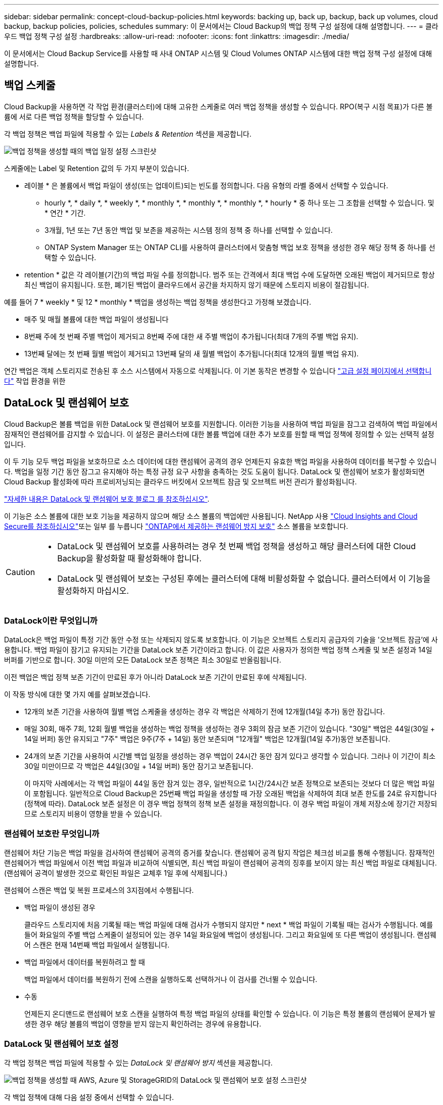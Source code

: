 ---
sidebar: sidebar 
permalink: concept-cloud-backup-policies.html 
keywords: backing up, back up, backup, back up volumes, cloud backup, backup policies, policies, schedules 
summary: 이 문서에서는 Cloud Backup의 백업 정책 구성 설정에 대해 설명합니다. 
---
= 클라우드 백업 정책 구성 설정
:hardbreaks:
:allow-uri-read: 
:nofooter: 
:icons: font
:linkattrs: 
:imagesdir: ./media/


[role="lead"]
이 문서에서는 Cloud Backup Service를 사용할 때 사내 ONTAP 시스템 및 Cloud Volumes ONTAP 시스템에 대한 백업 정책 구성 설정에 대해 설명합니다.



== 백업 스케줄

Cloud Backup을 사용하면 각 작업 환경(클러스터)에 대해 고유한 스케줄로 여러 백업 정책을 생성할 수 있습니다. RPO(복구 시점 목표)가 다른 볼륨에 서로 다른 백업 정책을 할당할 수 있습니다.

각 백업 정책은 백업 파일에 적용할 수 있는 _Labels & Retention_ 섹션을 제공합니다.

image:screenshot_backup_schedule_settings.png["백업 정책을 생성할 때의 백업 일정 설정 스크린샷"]

스케줄에는 Label 및 Retention 값의 두 가지 부분이 있습니다.

* 레이블 * 은 볼륨에서 백업 파일이 생성(또는 업데이트)되는 빈도를 정의합니다. 다음 유형의 라벨 중에서 선택할 수 있습니다.
+
** hourly *, * daily *, * weekly *, * monthly *, * monthly *, * monthly *, * hourly * 중 하나 또는 그 조합을 선택할 수 있습니다. 및 * 연간 * 기간.
** 3개월, 1년 또는 7년 동안 백업 및 보존을 제공하는 시스템 정의 정책 중 하나를 선택할 수 있습니다.
** ONTAP System Manager 또는 ONTAP CLI를 사용하여 클러스터에서 맞춤형 백업 보호 정책을 생성한 경우 해당 정책 중 하나를 선택할 수 있습니다.


* retention * 값은 각 레이블(기간)의 백업 파일 수를 정의합니다. 범주 또는 간격에서 최대 백업 수에 도달하면 오래된 백업이 제거되므로 항상 최신 백업이 유지됩니다. 또한, 폐기된 백업이 클라우드에서 공간을 차지하지 않기 때문에 스토리지 비용이 절감됩니다.


예를 들어 7 * weekly * 및 12 * monthly * 백업을 생성하는 백업 정책을 생성한다고 가정해 보겠습니다.

* 매주 및 매월 볼륨에 대한 백업 파일이 생성됩니다
* 8번째 주에 첫 번째 주별 백업이 제거되고 8번째 주에 대한 새 주별 백업이 추가됩니다(최대 7개의 주별 백업 유지).
* 13번째 달에는 첫 번째 월별 백업이 제거되고 13번째 달의 새 월별 백업이 추가됩니다(최대 12개의 월별 백업 유지).


연간 백업은 객체 스토리지로 전송된 후 소스 시스템에서 자동으로 삭제됩니다. 이 기본 동작은 변경할 수 있습니다 link:task-manage-backup-settings-ontap#change-whether-yearly-snapshots-are-removed-from-the-source-system["고급 설정 페이지에서 선택합니다"] 작업 환경을 위한



== DataLock 및 랜섬웨어 보호

Cloud Backup은 볼륨 백업을 위한 DataLock 및 랜섬웨어 보호를 지원합니다. 이러한 기능을 사용하여 백업 파일을 잠그고 검색하여 백업 파일에서 잠재적인 랜섬웨어를 감지할 수 있습니다. 이 설정은 클러스터에 대한 볼륨 백업에 대한 추가 보호를 원할 때 백업 정책에 정의할 수 있는 선택적 설정입니다.

이 두 기능 모두 백업 파일을 보호하므로 소스 데이터에 대한 랜섬웨어 공격의 경우 언제든지 유효한 백업 파일을 사용하여 데이터를 복구할 수 있습니다. 백업을 일정 기간 동안 잠그고 유지해야 하는 특정 규정 요구 사항을 충족하는 것도 도움이 됩니다. DataLock 및 랜섬웨어 보호가 활성화되면 Cloud Backup 활성화에 따라 프로비저닝되는 클라우드 버킷에서 오브젝트 잠금 및 오브젝트 버전 관리가 활성화됩니다.

https://bluexp.netapp.com/blog/cbs-blg-the-bluexp-feature-that-protects-backups-from-ransomware["자세한 내용은 DataLock 및 랜섬웨어 보호 블로그 를 참조하십시오"^].

이 기능은 소스 볼륨에 대한 보호 기능을 제공하지 않으며 해당 소스 볼륨의 백업에만 사용됩니다. NetApp 사용 https://cloud.netapp.com/ci-sde-plp-cloud-secure-info-trial?hsCtaTracking=fefadff4-c195-4b6a-95e3-265d8ce7c0cd%7Cb696fdde-c026-4007-a39e-5e986c4d27c6["Cloud Insights and Cloud Secure를 참조하십시오"^]또는 일부 를 누릅니다 https://docs.netapp.com/us-en/ontap/anti-ransomware/index.html["ONTAP에서 제공하는 랜섬웨어 방지 보호"^] 소스 볼륨을 보호합니다.

[CAUTION]
====
* DataLock 및 랜섬웨어 보호를 사용하려는 경우 첫 번째 백업 정책을 생성하고 해당 클러스터에 대한 Cloud Backup을 활성화할 때 활성화해야 합니다.
* DataLock 및 랜섬웨어 보호는 구성된 후에는 클러스터에 대해 비활성화할 수 없습니다. 클러스터에서 이 기능을 활성화하지 마십시오.


====


=== DataLock이란 무엇입니까

DataLock은 백업 파일이 특정 기간 동안 수정 또는 삭제되지 않도록 보호합니다. 이 기능은 오브젝트 스토리지 공급자의 기술을 '오브젝트 잠금'에 사용합니다. 백업 파일이 잠기고 유지되는 기간을 DataLock 보존 기간이라고 합니다. 이 값은 사용자가 정의한 백업 정책 스케줄 및 보존 설정과 14일 버퍼를 기반으로 합니다. 30일 미만의 모든 DataLock 보존 정책은 최소 30일로 반올림됩니다.

이전 백업은 백업 정책 보존 기간이 만료된 후가 아니라 DataLock 보존 기간이 만료된 후에 삭제됩니다.

이 작동 방식에 대한 몇 가지 예를 살펴보겠습니다.

* 12개의 보존 기간을 사용하여 월별 백업 스케줄을 생성하는 경우 각 백업은 삭제하기 전에 12개월(14일 추가) 동안 잠깁니다.
* 매일 30회, 매주 7회, 12회 월별 백업을 생성하는 백업 정책을 생성하는 경우 3회의 잠금 보존 기간이 있습니다. "30일" 백업은 44일(30일 + 14일 버퍼) 동안 유지되고 "7주" 백업은 9주(7주 + 14일) 동안 보존되며 "12개월" 백업은 12개월(14일 추가)동안 보존됩니다.
* 24개의 보존 기간을 사용하여 시간별 백업 일정을 생성하는 경우 백업이 24시간 동안 잠겨 있다고 생각할 수 있습니다. 그러나 이 기간이 최소 30일 미만이므로 각 백업은 44일(30일 + 14일 버퍼) 동안 잠기고 보존됩니다.
+
이 마지막 사례에서는 각 백업 파일이 44일 동안 잠겨 있는 경우, 일반적으로 1시간/24시간 보존 정책으로 보존되는 것보다 더 많은 백업 파일이 포함됩니다. 일반적으로 Cloud Backup은 25번째 백업 파일을 생성할 때 가장 오래된 백업을 삭제하여 최대 보존 한도를 24로 유지합니다(정책에 따라). DataLock 보존 설정은 이 경우 백업 정책의 정책 보존 설정을 재정의합니다. 이 경우 백업 파일이 개체 저장소에 장기간 저장되므로 스토리지 비용이 영향을 받을 수 있습니다.





=== 랜섬웨어 보호란 무엇입니까

랜섬웨어 차단 기능은 백업 파일을 검사하여 랜섬웨어 공격의 증거를 찾습니다. 랜섬웨어 공격 탐지 작업은 체크섬 비교를 통해 수행됩니다. 잠재적인 랜섬웨어가 백업 파일에서 이전 백업 파일과 비교하여 식별되면, 최신 백업 파일이 랜섬웨어 공격의 징후를 보이지 않는 최신 백업 파일로 대체됩니다. (랜섬웨어 공격이 발생한 것으로 확인된 파일은 교체후 1일 후에 삭제됩니다.)

랜섬웨어 스캔은 백업 및 복원 프로세스의 3지점에서 수행됩니다.

* 백업 파일이 생성된 경우
+
클라우드 스토리지에 처음 기록될 때는 백업 파일에 대해 검사가 수행되지 않지만 * next * 백업 파일이 기록될 때는 검사가 수행됩니다. 예를 들어 화요일의 주별 백업 스케줄이 설정되어 있는 경우 14일 화요일에 백업이 생성됩니다. 그리고 화요일에 또 다른 백업이 생성됩니다. 랜섬웨어 스캔은 현재 14번째 백업 파일에서 실행됩니다.

* 백업 파일에서 데이터를 복원하려고 할 때
+
백업 파일에서 데이터를 복원하기 전에 스캔을 실행하도록 선택하거나 이 검사를 건너뛸 수 있습니다.

* 수동
+
언제든지 온디맨드로 랜섬웨어 보호 스캔을 실행하여 특정 백업 파일의 상태를 확인할 수 있습니다. 이 기능은 특정 볼륨의 랜섬웨어 문제가 발생한 경우 해당 볼륨의 백업이 영향을 받지 않는지 확인하려는 경우에 유용합니다.





=== DataLock 및 랜섬웨어 보호 설정

각 백업 정책은 백업 파일에 적용할 수 있는 _DataLock 및 랜섬웨어 방지_ 섹션을 제공합니다.

image:screenshot_datalock_ransomware_settings.png["백업 정책을 생성할 때 AWS, Azure 및 StorageGRID의 DataLock 및 랜섬웨어 보호 설정 스크린샷"]

각 백업 정책에 대해 다음 설정 중에서 선택할 수 있습니다.

[role="tabbed-block"]
====
.설치하고
--
* * 없음 * (기본값)
+
DataLock 보호 및 랜섬웨어 보호가 비활성화됩니다.

* * 거버넌스 *
+
DataLock은 사용자가 를 사용하는 _Governance_mode로 설정됩니다 `s3:BypassGovernanceRetention` 권한(link:concept-cloud-backup-policies.html#requirements["아래를 참조하십시오"])는 보존 기간 동안 백업 파일을 덮어쓰거나 삭제할 수 있습니다. 랜섬웨어 보호가 활성화됩니다.

* * 규정 준수 *
+
DataLock은 보존 기간 동안 사용자가 백업 파일을 덮어쓰거나 삭제할 수 없는 _Compliance_mode로 설정됩니다. 랜섬웨어 보호가 활성화됩니다.



--
.Azure를 지원합니다
--
* * 없음 * (기본값)
+
DataLock 보호 및 랜섬웨어 보호가 비활성화됩니다.

* * 잠금 해제됨 *
+
백업 파일은 보존 기간 동안 보호됩니다. 보존 기간은 늘리거나 줄일 수 있습니다. 일반적으로 시스템을 테스트하는 데 24시간 동안 사용됩니다. 랜섬웨어 보호가 활성화됩니다.

* * 잠김 *
+
백업 파일은 보존 기간 동안 보호됩니다. 보존 기간을 늘릴 수는 있지만 줄일 수는 없습니다. 전체 규정 준수 충족 랜섬웨어 보호가 활성화됩니다.



--
.StorageGRID
--
* * 없음 * (기본값)
+
DataLock 보호 및 랜섬웨어 보호가 비활성화됩니다.

* * 규정 준수 *
+
DataLock은 보존 기간 동안 사용자가 백업 파일을 덮어쓰거나 삭제할 수 없는 _Compliance_mode로 설정됩니다. 랜섬웨어 보호가 활성화됩니다.



--
====


=== 지원되는 작업 환경 및 오브젝트 스토리지 공급자

다음 퍼블릭 및 프라이빗 클라우드 공급자가 오브젝트 스토리지를 사용하는 경우, 다음과 같은 작업 환경에서 ONTAP 볼륨의 DataLock 및 랜섬웨어 보호를 활성화할 수 있습니다. 향후 릴리즈에서는 클라우드 공급자를 더 추가할 예정입니다.

[cols="55,45"]
|===
| 소스 작업 환경 | 백업 파일 대상 ifdef::AWS[] 


| AWS의 Cloud Volumes ONTAP | Amazon S3 엔디프::AWS[]ifdef::Azure[] 


| Azure의 Cloud Volumes ONTAP | Azure Blob endif::Azure []ifdef::GCP[]endif::GCP[] 


| 사내 ONTAP 시스템 | ifdef::AWS[]Amazon S3 endif::AWS[]ifdef::Azure[]Azure Blob endif::Azure[]ifdef::GCP[]endif::GCP[]NetApp StorageGRID 
|===


=== 요구 사항

* 클러스터가 ONTAP 9.11.1 이상(Azure의 경우 9.12.1)을 실행해야 합니다.
* BlueXP 3.9.21 이상을 사용해야 합니다


ifdef::aws[]

* AWS의 경우:
+
** Connector는 클라우드 또는 사내에 구축할 수 있습니다
** 다음 S3 권한은 Connector에 권한을 제공하는 IAM 역할의 일부여야 합니다. 이러한 리소스는 리소스 "arn:AWS:S3::NetApp-backup- *"의 "backupS3Policy" 섹션에 있습니다.
+
*** S3:GetObjectVersionTagging
*** S3:GetBuckketObjectLockConfiguration
*** S3:GetObjectVersionAcl
*** S3:PutObjectTagging
*** S3:DeleteObject 를 선택합니다
*** S3:삭제 ObjectTagging
*** S3:GetObjectRetention
*** S3:DeleteObjectVersionTagging
*** S3:PutObject
*** S3:GetObject
*** S3:PutBucketObjectLockConfiguration
*** S3:GetLifecycleConfiguration
*** S3:ListBucketByTags
*** S3:GetBucketTagging
*** S3:DeleteObjectVersion
*** S3:목록 BuckketVersions
*** S3:목록 버킷
*** S3: PutBucketTagging
*** S3:GetObjectTagging
*** S3: PutBucketVersioning
*** S3:PutObjectVersionTagging
*** S3:GetBucketVersioning
*** S3:GetBuckketAcl
*** S3:BypassGovernanceRetention
*** S3:PutObjectRetention
*** S3:GetBucketLocation
*** S3:GetObjectVersion
+
https://docs.netapp.com/us-en/cloud-manager-setup-admin/reference-permissions-aws.html["필요한 권한을 복사하여 붙여넣을 수 있는 정책의 전체 JSON 형식을 봅니다"^].







endif::aws[]

ifdef::azure[]

* Azure의 경우:
+
** Connector는 클라우드 또는 사내에 구축할 수 있습니다




endif::azure[]

* StorageGRID의 경우:
+
** DataLock 기능을 완벽하게 지원하려면 StorageGRID 11.6.0.3 이상이 필요합니다
** Connector를 사내에 구축해야 합니다(인터넷 접속 유무에 관계없이 사이트에 설치할 수 있음).
** 다음 S3 권한은 Connector에 권한을 제공하는 IAM 역할의 일부여야 합니다.
+
*** S3:GetObjectVersionTagging
*** S3:GetBuckketObjectLockConfiguration
*** S3:GetObjectVersionAcl
*** S3:PutObjectTagging
*** S3:DeleteObject 를 선택합니다
*** S3:삭제 ObjectTagging
*** S3:GetObjectRetention
*** S3:DeleteObjectVersionTagging
*** S3:PutObject
*** S3:GetObject
*** S3:PutBucketObjectLockConfiguration
*** S3:GetLifecycleConfiguration
*** S3:ListBucketByTags
*** S3:GetBucketTagging
*** S3:DeleteObjectVersion
*** S3:목록 BuckketVersions
*** S3:목록 버킷
*** S3: PutBucketTagging
*** S3:GetObjectTagging
*** S3: PutBucketVersioning
*** S3:PutObjectVersionTagging
*** S3:GetBucketVersioning
*** S3:GetBuckketAcl
*** S3:PutObjectRetention
*** S3:GetBucketLocation
*** S3:GetObjectVersion








=== 제한 사항

* 백업 정책에 아카이브 스토리지를 구성한 경우 DataLock 및 랜섬웨어 보호를 사용할 수 없습니다.
* Cloud Backup을 활성화할 때 선택하는 DataLock 옵션은 해당 클러스터의 모든 백업 정책에 사용해야 합니다.
* 단일 클러스터에서는 두 DataLock 모드를 모두 사용할 수 없습니다.
* DataLock을 활성화하면 모든 볼륨 백업이 잠깁니다. 단일 클러스터에 대해 잠긴 볼륨 백업과 잠기지 않은 볼륨 백업을 혼합하여 사용할 수 없습니다.
* DataLock 및 랜섬웨어 보호는 DataLock 및 랜섬웨어 보호가 활성화된 백업 정책을 사용하여 새 볼륨 백업에 적용됩니다. Cloud Backup을 활성화한 후에는 이 기능을 활성화할 수 없습니다.




== 보관 저장 설정

특정 클라우드 스토리지를 사용할 경우 특정 기간 동안 오래된 백업 파일을 보다 저렴한 스토리지 클래스/액세스 계층으로 이동할 수 있습니다. DataLock을 설정한 경우에는 아카이브 스토리지를 사용할 수 없습니다.

아카이브 계층의 데이터는 필요할 때 즉시 액세스할 수 없으며 검색 비용을 높여야 하기 때문에 아카이빙된 백업 파일에서 데이터를 복원해야 하는 빈도를 고려해야 합니다.

각 백업 정책은 백업 파일에 적용할 수 있는 _Archival Policy_에 대한 섹션을 제공합니다.

image:screenshot_archive_tier_settings.png["백업 정책을 생성할 때의 아카이브 정책 설정 스크린샷"]

ifdef::aws[]

* AWS에서는 백업이 _Standard_storage 클래스에서 시작되고 30일 후에 _Standard - Infrequent Access_storage 클래스로 전환됩니다.
+
클러스터에서 ONTAP 9.10.1 이상을 사용하는 경우 이전 백업을 _S3 Glacier_또는 _S3 Glacier Deep Archive_storage에 계층화할 수 있습니다. link:reference-aws-backup-tiers.html["AWS 아카이브 스토리지에 대해 자세히 알아보십시오"^].

+
Cloud Backup을 활성화할 때 첫 번째 백업 정책에서 _S3 Glacier_또는 _S3 Glacier Deep Archive_를 선택한 경우 해당 계층은 해당 클러스터에 대한 향후 백업 정책에 사용할 수 있는 유일한 아카이브 계층이 됩니다. 첫 번째 백업 정책에서 아카이브 계층을 선택하지 않으면 _S3 Glacier_는 이후 정책에 대한 유일한 보관 옵션입니다.



endif::aws[]

ifdef::azure[]

* Azure에서 백업은 _Cool_access 계층과 연결됩니다.
+
클러스터에서 ONTAP 9.10.1 이상을 사용하는 경우 이전 백업을 _Azure Archive_storage에 계층화할 수 있습니다. link:reference-azure-backup-tiers.html["Azure 아카이브 스토리지에 대해 자세히 알아보십시오"^].



endif::azure[]

ifdef::gcp[]

* GCP에서 백업은 _Standard_storage 클래스와 연결됩니다.
+
사내 클러스터에서 ONTAP 9.12.1 이상을 사용하는 경우 추가 비용 최적화를 위해 일정 일 후에 클라우드 백업 UI의 _Archive_storage에 이전 백업을 계층화하도록 선택할 수 있습니다. link:reference-google-backup-tiers.html["Google 아카이브 스토리지에 대해 자세히 알아보십시오"^].



endif::gcp[]

* StorageGRID에서 백업은 _Standard_storage 클래스와 연결됩니다.
+
온프레미스 클러스터가 ONTAP 9.12.1 이상을 사용하고 있고 StorageGRID 시스템에서 11.4 이상을 사용하는 경우 이전 백업 파일을 퍼블릭 클라우드 아카이브 스토리지에 아카이브할 수 있습니다.



ifdef::aws[]

+** AWS의 경우 AWS_S3 Glacier_또는 _S3 Glacier Deep Archive_storage에 백업을 계층화할 수 있습니다. link:reference-aws-backup-tiers.html["AWS 아카이브 스토리지에 대해 자세히 알아보십시오"^].

endif::aws[]

ifdef::azure[]

+** Azure의 경우 이전 백업을 _Azure Archive_storage에 계층화할 수 있습니다. link:reference-azure-backup-tiers.html["Azure 아카이브 스토리지에 대해 자세히 알아보십시오"^].

endif::azure[]

를 누릅니다link:task-backup-onprem-private-cloud.html#preparing-to-archive-older-backup-files-to-public-cloud-storage["StorageGRID에서 백업 파일 아카이빙에 대해 자세히 알아보십시오"^].
